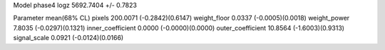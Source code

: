 Model phase4
logz            5692.7404 +/- 0.7823

Parameter            mean(68% CL)
pixels               200.0071 (-0.2842)(0.6147)
weight_floor         0.0337 (-0.0005)(0.0018)
weight_power         7.8035 (-0.0297)(0.1321)
inner_coefficient    0.0000 (-0.0000)(0.0000)
outer_coefficient    10.8564 (-1.6003)(0.9313)
signal_scale         0.0921 (-0.0124)(0.0166)
